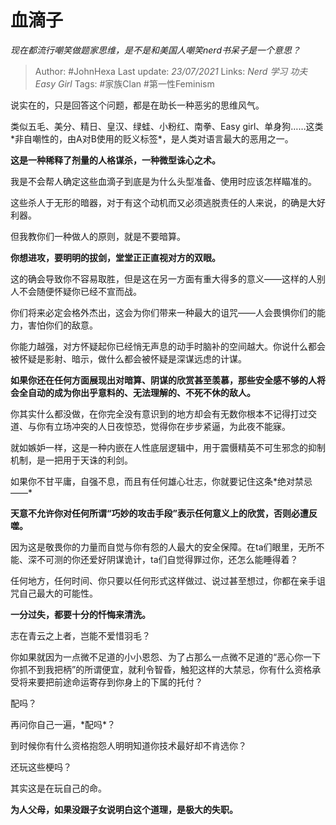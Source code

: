 * 血滴子
  :PROPERTIES:
  :CUSTOM_ID: 血滴子
  :END:

/现在都流行嘲笑做题家思维，是不是和美国人嘲笑nerd书呆子是一个意思？/

#+BEGIN_QUOTE
  Author: #JohnHexa Last update: /23/07/2021/ Links: [[Nerd]] [[学习]]
  [[功夫]] [[Easy Girl]] Tags: #家族Clan #第一性Feminism
#+END_QUOTE

说实在的，只是回答这个问题，都是在助长一种恶劣的思维风气。

类似五毛、美分、精日、皇汉、绿蛙、小粉红、南拳、Easy
girl、单身狗......这类*非自嘲性的，由A对B使用的贬义标签*，是人类对语言最大的恶用之一。

*这是一种稀释了剂量的人格谋杀，一种微型诛心之术。*

我是不会帮人确定这些血滴子到底是为什么头型准备、使用时应该怎样瞄准的。

这些杀人于无形的暗器，对于有这个动机而又必须逃脱责任的人来说，的确是大好利器。

但我教你们一种做人的原则，就是不要暗算。

*你想进攻，要明明的拔剑，堂堂正正直视对方的双眼。*

这的确会导致你不容易取胜，但是这在另一方面有重大得多的意义------这样的人别人不会随便怀疑你已经不宣而战。

你们将来必定会格外杰出，这会为你们带来一种最大的诅咒------人会畏惧你们的能力，害怕你们的敌意。

你能力越强，对方怀疑起你已经悄无声息的动手时脑补的空间越大。你说什么都会被怀疑是影射、暗示，做什么都会被怀疑是深谋远虑的计谋。

*如果你还在任何方面展现出对暗算、阴谋的欣赏甚至羡慕，那些安全感不够的人将会全自动的成为你出乎意料的、无法理解的、不死不休的敌人。*

你其实什么都没做，在你完全没有意识到的地方却会有无数你根本不记得打过交道、与你有立场冲突的人日夜惊恐，觉得你在步步紧逼，为此夜不能寐。

就如嫉妒一样，这是一种内嵌在人性底层逻辑中，用于震慑精英不可生邪念的抑制机制，是一把用于天诛的利剑。

如果你不甘平庸，自强不息，而且有任何雄心壮志，你就要记住这条*绝对禁忌------*

*天意不允许你对任何所谓“巧妙的攻击手段”表示任何意义上的欣赏，否则必遭反噬。*

因为这是敬畏你的力量而自觉与你有怨的人最大的安全保障。在ta们眼里，无所不能、深不可测的你还爱好阴谋诡计，ta们自觉得罪过你，还怎么能睡得着？

任何地方，任何时间、你只要以任何形式这样做过、说过甚至想过，你都在亲手诅咒自己最大的可能性。

*一分过失，都要十分的忏悔来清洗。*

志在青云之上者，岂能不爱惜羽毛？

你如果就因为一点微不足道的小小恩怨、为了占那么一点微不足道的“恶心你一下你抓不到我把柄”的所谓便宜，就利令智昏，触犯这样的大禁忌，你有什么资格承受将来要把前途命运寄存到你身上的下属的托付？

配吗？

再问你自己一遍，*配吗*？

到时候你有什么资格抱怨人明明知道你技术最好却不肯选你？

还玩这些梗吗？

其实这是在玩自己的命。

*为人父母，如果没跟子女说明白这个道理，是极大的失职。*
